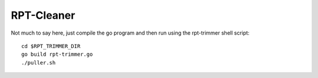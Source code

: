 RPT-Cleaner
===========

Not much to say here, just compile the go program and then run using the
rpt-trimmer shell script::

    cd $RPT_TRIMMER_DIR
    go build rpt-trimmer.go
    ./puller.sh
